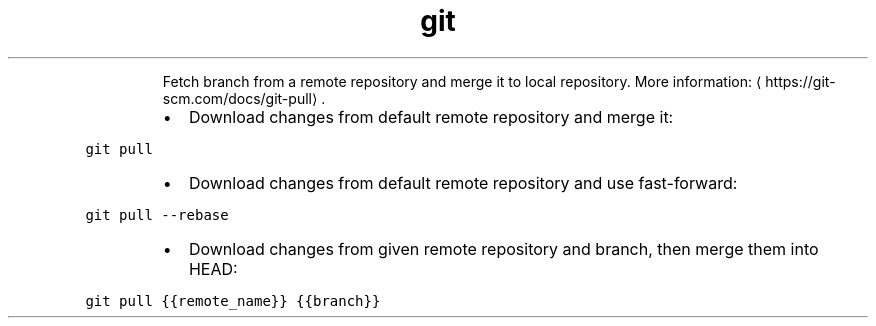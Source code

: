 .TH git pull
.PP
.RS
Fetch branch from a remote repository and merge it to local repository.
More information: \[la]https://git-scm.com/docs/git-pull\[ra]\&.
.RE
.RS
.IP \(bu 2
Download changes from default remote repository and merge it:
.RE
.PP
\fB\fCgit pull\fR
.RS
.IP \(bu 2
Download changes from default remote repository and use fast\-forward:
.RE
.PP
\fB\fCgit pull \-\-rebase\fR
.RS
.IP \(bu 2
Download changes from given remote repository and branch, then merge them into HEAD:
.RE
.PP
\fB\fCgit pull {{remote_name}} {{branch}}\fR
